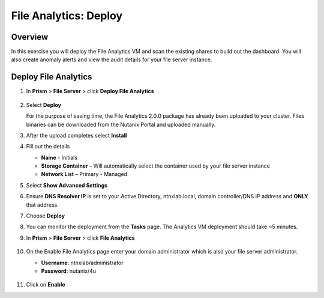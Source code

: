 .. _file_analytics_deploy:

----------------------
File Analytics: Deploy
----------------------

Overview
++++++++

In this exercise you will deploy the File Analytics VM and scan the existing shares to build out the dashboard.  You will also create anomaly alerts and view the audit details for your file server instance.

Deploy File Analytics
+++++++++++++++++++++

#. In **Prism** > **File Server** > click **Deploy File Analytics**

   .. figure:: images/31.png

#. Select **Deploy**

   For the purpose of saving time, the File Analytics 2.0.0 package has already been uploaded to your cluster. Files binaries can be downloaded from the Nutanix Portal and uploaded manually.

#. After the upload completes select **Install**

#. Fill out the details

   - **Name** - Initials
   - **Storage Container** – Will automatically select the container used by your file server instance
   - **Network List** – Primary - Managed

#. Select **Show Advanced Settings**

#. Ensure **DNS Resolver IP** is set to your Active Directory, ntnxlab.local, domain controller/DNS IP address and **ONLY** that address.

#. Choose **Deploy**

#. You can monitor the deployment from the **Tasks** page.  The Analytics VM deployment should take ~5 minutes.

#. In **Prism** > **File Server** > click **File Analytics**

   .. figure:: images/33.png

#. On the Enable File Analytics page enter your domain administrator which is also your file server administrator.

   - **Username**: ntnxlab/administrator
   - **Password**: nutanix/4u

   .. figure:: images/34.png

#. Click on **Enable**
